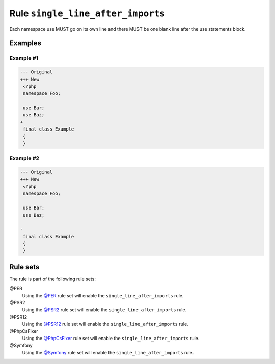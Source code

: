 ==================================
Rule ``single_line_after_imports``
==================================

Each namespace use MUST go on its own line and there MUST be one blank line
after the use statements block.

Examples
--------

Example #1
~~~~~~~~~~

.. code-block:: diff

   --- Original
   +++ New
    <?php
    namespace Foo;

    use Bar;
    use Baz;
   +
    final class Example
    {
    }

Example #2
~~~~~~~~~~

.. code-block:: diff

   --- Original
   +++ New
    <?php
    namespace Foo;

    use Bar;
    use Baz;

   -
    final class Example
    {
    }

Rule sets
---------

The rule is part of the following rule sets:

@PER
  Using the `@PER <./../../ruleSets/PER.rst>`_ rule set will enable the ``single_line_after_imports`` rule.

@PSR2
  Using the `@PSR2 <./../../ruleSets/PSR2.rst>`_ rule set will enable the ``single_line_after_imports`` rule.

@PSR12
  Using the `@PSR12 <./../../ruleSets/PSR12.rst>`_ rule set will enable the ``single_line_after_imports`` rule.

@PhpCsFixer
  Using the `@PhpCsFixer <./../../ruleSets/PhpCsFixer.rst>`_ rule set will enable the ``single_line_after_imports`` rule.

@Symfony
  Using the `@Symfony <./../../ruleSets/Symfony.rst>`_ rule set will enable the ``single_line_after_imports`` rule.
